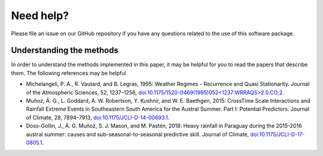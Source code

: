 Need help?
==========

Please file an issue on our GitHub repository if you have any questions related
to the use of this software package.

Understanding the methods
^^^^^^^^^^^^^^^^^^^^^^^^^

In order to understand the methods implemented in this paper, it may be helpful
for you to read the papers that describe them.
The following references may be helpful

- Michelangeli, P. A., R. Vautard, and B. Legras, 1995: Weather Regimes - Recurrence and Quasi Stationarity. Journal of the Atmospheric Sciences, 52, 1237–1256, `doi:10.1175/1520-0469(1995)052<1237:WRRAQS>2.0.CO;2 <http://journals.ametsoc.org/doi/abs/10.1175/1520-0469%281995%29052%3C1237%3AWRRAQS%3E2.0.CO%3B2>`_.
- Muñoz, Á. G., L. Goddard, A. W. Robertson, Y. Kushnir, and W. E. Baethgen, 2015: CrossTime Scale Interactions and Rainfall Extreme Events in Southeastern South America for the Austral Summer. Part I: Potential Predictors. Journal of Climate, 28, 7894–7913, `doi:10.1175/JCLI-D-14-00693.1 <http://journals.ametsoc.org/doi/10.1175/JCLI-D-14-00693.1>`_.
- Doss-Gollin, J., Á. G. Muñoz, S. J. Mason, and M. Pastén, 2018: Heavy rainfall in Paraguay during the 2015-2016 austral summer: causes and sub-seasonal-to-seasonal predictive skill. Journal of Climate, `doi:10.1175/JCLI-D-17-0805.1 <http://journals.ametsoc.org/doi/10.1175/JCLI-D-17-0805.1>`_.

